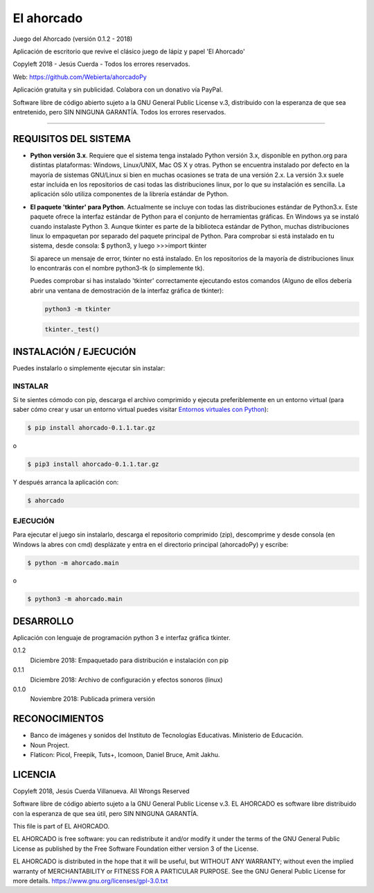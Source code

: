 El ahorcado
===========

.. image:: https://raw.githubusercontent.com/Webierta/ahorcadoPy/master/ahorcado/resources/img/icon128.png
   :alt: El ahorcado


Juego del Ahorcado (versión 0.1.2 - 2018)

Aplicación de escritorio que revive el clásico juego de lápiz y papel 'El Ahorcado'

Copyleft 2018 - Jesús Cuerda - Todos los errores reservados.

Web: `https://github.com/Webierta/ahorcadoPy <https://github.com/Webierta/ahorcadoPy>`_

Aplicación gratuita y sin publicidad. Colabora con un donativo vía PayPal.

Software libre de código abierto sujeto a la GNU General Public License v.3, distribuido con la esperanza de que sea entretenido, pero SIN NINGUNA GARANTÍA. Todos los errores reservados.

----


REQUISITOS DEL SISTEMA
----------------------

- **Python versión 3.x**. Requiere que el sistema tenga instalado Python versión 3.x, disponible en python.org para distintas plataformas: Windows, Linux/UNIX, Mac OS X y otras. Python se encuentra instalado por defecto en la mayoría de sistemas GNU/Linux si bien en muchas ocasiones se trata de una versión 2.x. La versión 3.x suele estar incluida en los repositorios de casi todas las distribuciones linux, por lo que su instalación es sencilla. La aplicación sólo utiliza componentes de la librería estándar de Python.

- **El paquete 'tkinter' para Python**. Actualmente se incluye con todas las distribuciones estándar de Python3.x. Este paquete ofrece la interfaz estándar de Python para el conjunto de herramientas gráficas. En Windows ya se instaló cuando instalaste Python 3. Aunque tkinter es parte de la biblioteca estándar de Python, muchas distribuciones linux lo empaquetan por separado del paquete principal de Python. Para comprobar si está instalado en tu sistema, desde consola: $ python3, y luego >>>import tkinter

  Si aparece un mensaje de error, tkinter no está instalado. En los repositorios de la mayoría de distribuciones linux lo encontrarás con el nombre python3-tk (o simplemente tk).

  Puedes comprobar si has instalado 'tkinter' correctamente ejecutando estos comandos (Alguno de ellos debería abrir una ventana de demostración de la interfaz gráfica de tkinter):

  .. code-block:: bash

     python3 -m tkinter
    
    
  .. code-block:: bash
 
     tkinter._test()


INSTALACIÓN / EJECUCIÓN
-----------------------
Puedes instalarlo o simplemente ejecutar sin instalar:


INSTALAR
::::::::

Si te sientes cómodo con pip, descarga el archivo comprimido y ejecuta preferiblemente en un entorno virtual (para saber cómo crear y usar un entorno virtual puedes visitar `Entornos virtuales con Python <https://python-para-impacientes.blogspot.com/2015/02/entornos-virtuales-con-python.html>`_):

.. code-block:: bash

  $ pip install ahorcado-0.1.1.tar.gz

o

.. code-block:: bash

  $ pip3 install ahorcado-0.1.1.tar.gz


Y después arranca la aplicación con:

.. code-block:: bash

  $ ahorcado


EJECUCIÓN
:::::::::

Para ejecutar el juego sin instalarlo, descarga el repositorio comprimido (zip), descomprime y desde consola (en Windows la abres con cmd) desplázate y entra en el directorio principal (ahorcadoPy) y escribe:

.. code-block:: bash

  $ python -m ahorcado.main

o

.. code-block:: bash

  $ python3 -m ahorcado.main


DESARROLLO
----------

Aplicación con lenguaje de programación python 3 e interfaz gráfica tkinter.

0.1.2
  Diciembre 2018: Empaquetado para distribución e instalación con pip

0.1.1
  Diciembre 2018: Archivo de configuración y efectos sonoros (linux)

0.1.0
  Noviembre 2018: Publicada primera versión


RECONOCIMIENTOS
---------------

- Banco de imágenes y sonidos del Instituto de Tecnologías Educativas. Ministerio de Educación.
- Noun Project.
- Flaticon: Picol, Freepik, Tuts+, Icomoon, Daniel Bruce, Amit Jakhu.


LICENCIA
--------

Copyleft 2018, Jesús Cuerda Villanueva. All Wrongs Reserved

Software libre de código abierto sujeto a la GNU General Public License v.3. EL AHORCADO es software libre distribuido con la esperanza de que sea útil, pero SIN NINGUNA GARANTÍA.

This file is part of EL AHORCADO.

EL AHORCADO is free software: you can redistribute it and/or modify it under the terms of the GNU General Public License as published by the Free Software Foundation either version 3 of the License.

EL AHORCADO is distributed in the hope that it will be useful, but WITHOUT ANY WARRANTY; without even the implied warranty of MERCHANTABILITY or FITNESS FOR A PARTICULAR PURPOSE.  See the GNU General Public License for more details. https://www.gnu.org/licenses/gpl-3.0.txt
